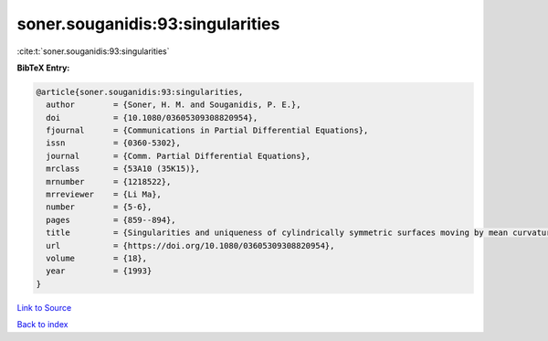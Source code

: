 soner.souganidis:93:singularities
=================================

:cite:t:`soner.souganidis:93:singularities`

**BibTeX Entry:**

.. code-block:: bibtex

   @article{soner.souganidis:93:singularities,
     author        = {Soner, H. M. and Souganidis, P. E.},
     doi           = {10.1080/03605309308820954},
     fjournal      = {Communications in Partial Differential Equations},
     issn          = {0360-5302},
     journal       = {Comm. Partial Differential Equations},
     mrclass       = {53A10 (35K15)},
     mrnumber      = {1218522},
     mrreviewer    = {Li Ma},
     number        = {5-6},
     pages         = {859--894},
     title         = {Singularities and uniqueness of cylindrically symmetric surfaces moving by mean curvature},
     url           = {https://doi.org/10.1080/03605309308820954},
     volume        = {18},
     year          = {1993}
   }

`Link to Source <https://doi.org/10.1080/03605309308820954},>`_


`Back to index <../By-Cite-Keys.html>`_

